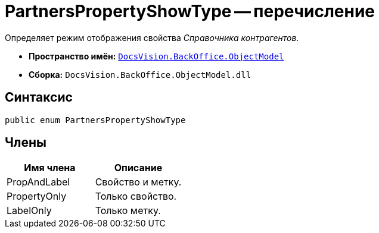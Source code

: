 = PartnersPropertyShowType -- перечисление

Определяет режим отображения свойства _Справочника контрагентов_.

* *Пространство имён:* `xref:api/DocsVision/Platform/ObjectModel/ObjectModel_NS.adoc[DocsVision.BackOffice.ObjectModel]`
* *Сборка:* `DocsVision.BackOffice.ObjectModel.dll`

== Синтаксис

[source,csharp]
----
public enum PartnersPropertyShowType
----

== Члены

[cols=",",options="header"]
|===
|Имя члена |Описание
|PropAndLabel |Свойство и метку.
|PropertyOnly |Только свойство.
|LabelOnly |Только метку.
|===
